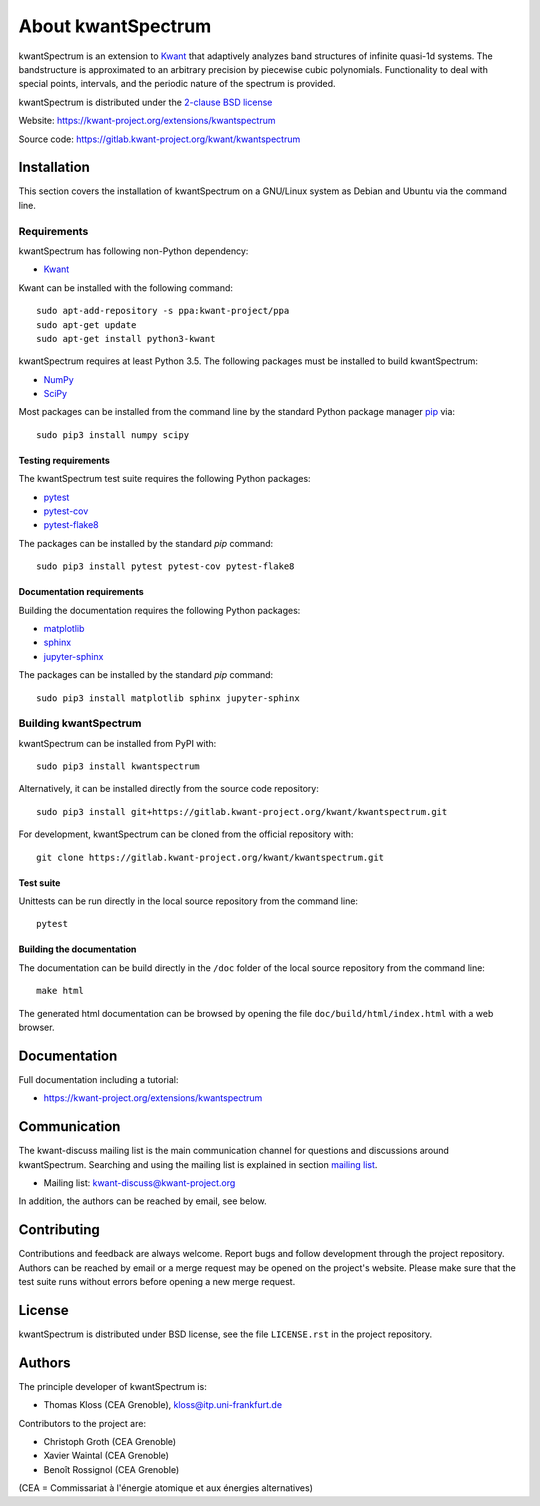 About kwantSpectrum
===================

kwantSpectrum is an extension to `Kwant <http://kwant-project.org/>`__ that
adaptively analyzes band structures of infinite quasi-1d systems.  The
bandstructure is approximated to an arbitrary precision by piecewise cubic
polynomials.  Functionality to deal with special points, intervals, and the
periodic nature of the spectrum is provided.


kwantSpectrum is distributed under the `2-clause BSD license <https://gitlab.kwant-project.org/kwant/kwantspectrum/-/blob/master/LICENSE.rst>`_

Website: https://kwant-project.org/extensions/kwantspectrum

Source code: https://gitlab.kwant-project.org/kwant/kwantspectrum



Installation
############

This section covers the installation of kwantSpectrum on a GNU/Linux
system as Debian and Ubuntu via the command line.

Requirements
^^^^^^^^^^^^

kwantSpectrum has following non-Python dependency:

- `Kwant <https://kwant-project.org/>`__

Kwant can be installed with the following command::

   sudo apt-add-repository -s ppa:kwant-project/ppa
   sudo apt-get update
   sudo apt-get install python3-kwant

kwantSpectrum requires at least Python 3.5. The following packages must
be installed to build kwantSpectrum:

- `NumPy <https://numpy.org/>`_
- `SciPy <https://www.scipy.org/>`_

Most packages can be installed from the command line
by the standard Python package manager `pip <https://pip.pypa.io/en/stable/>`_ via::

    sudo pip3 install numpy scipy

Testing requirements
--------------------
The kwantSpectrum test suite requires the following Python packages:

- `pytest <https://docs.pytest.org/en/latest/>`_
- `pytest-cov <https://pytest-cov.readthedocs.io/en/latest/>`_
- `pytest-flake8 <https://pypi.org/project/pytest-flake8/>`_


The packages can be installed by the standard *pip* command::

    sudo pip3 install pytest pytest-cov pytest-flake8

Documentation requirements
--------------------------
Building the documentation requires the following Python packages:

- `matplotlib <https://matplotlib.org/>`_
- `sphinx <https://www.sphinx-doc.org/en/master/>`_
- `jupyter-sphinx <https://jupyter-sphinx.readthedocs.io/en/latest/>`_


The packages can be installed by the standard *pip* command::

    sudo pip3 install matplotlib sphinx jupyter-sphinx

Building kwantSpectrum
^^^^^^^^^^^^^^^^^^^^^^

kwantSpectrum can be installed from PyPI with::

    sudo pip3 install kwantspectrum

Alternatively, it can be installed directly from the source code repository::

    sudo pip3 install git+https://gitlab.kwant-project.org/kwant/kwantspectrum.git

For development, kwantSpectrum can be cloned from the official repository with::

    git clone https://gitlab.kwant-project.org/kwant/kwantspectrum.git

Test suite
----------

Unittests can be run directly in the local source repository from the command line::

    pytest


Building the documentation
--------------------------

The documentation can be build directly in the ``/doc`` folder of the 
local source repository from the command line::

    make html

The generated html documentation can be browsed
by opening the file ``doc/build/html/index.html`` with a web browser.


Documentation
#############

Full documentation including a tutorial:

- https://kwant-project.org/extensions/kwantspectrum

Communication
#############

The kwant-discuss mailing list is the main communication channel for
questions and discussions around kwantSpectrum. Searching and using the mailing list
is explained in section
`mailing list <https://kwant-project.org/community#mailing-list>`_.

- Mailing list: kwant-discuss@kwant-project.org

In addition, the authors can be reached by email, see below.



Contributing
############

Contributions and feedback are always welcome. 
Report bugs and follow development through the project repository.
Authors can be reached by email
or a merge request may be opened on the project's website.
Please make sure that the test suite runs without errors before opening
a new merge request.

License
#######

kwantSpectrum is distributed under BSD license, see the file ``LICENSE.rst``
in the project repository.


Authors
#######

The principle developer of kwantSpectrum is:

* Thomas Kloss (CEA Grenoble), kloss@itp.uni-frankfurt.de

Contributors to the project are:

* Christoph Groth (CEA Grenoble)
* Xavier Waintal (CEA Grenoble)
* Benoît Rossignol (CEA Grenoble)

(CEA = Commissariat à l'énergie atomique et aux énergies alternatives)
